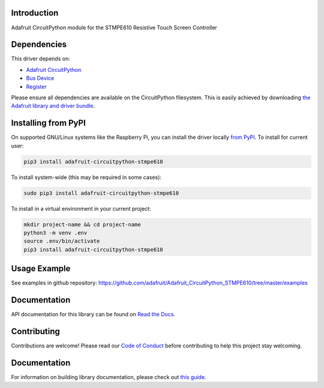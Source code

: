Introduction
============

.. image:: https://readthedocs.org/projects/adafruit-circuitpython-stmpe610/badge/?version=latest
    :target: https://circuitpython.readthedocs.io/projects/stmpe610/en/latest/
    :alt: Documentation Status

.. image:: https://img.shields.io/discord/327254708534116352.svg
    :target: https://adafru.it/discord
    :alt: Discord

.. image:: https://github.com/adafruit/Adafruit_CircuitPython_STMPE610/workflows/Build%20CI/badge.svg
    :target: https://github.com/adafruit/Adafruit_CircuitPython_STMPE610/actions/
    :alt: Build Status

Adafruit CircuitPython module for the STMPE610 Resistive Touch Screen Controller

Dependencies
=============
This driver depends on:

* `Adafruit CircuitPython <https://github.com/adafruit/circuitpython>`_
* `Bus Device <https://github.com/adafruit/Adafruit_CircuitPython_BusDevice>`_
* `Register <https://github.com/adafruit/Adafruit_CircuitPython_Register>`_

Please ensure all dependencies are available on the CircuitPython filesystem.
This is easily achieved by downloading
`the Adafruit library and driver bundle <https://github.com/adafruit/Adafruit_CircuitPython_Bundle>`_.

Installing from PyPI
====================

On supported GNU/Linux systems like the Raspberry Pi, you can install the driver locally `from
PyPI <https://pypi.org/project/adafruit-circuitpython-stmpe610/>`_. To install for current user:

.. code-block:: shell

    pip3 install adafruit-circuitpython-stmpe610

To install system-wide (this may be required in some cases):

.. code-block:: shell

    sudo pip3 install adafruit-circuitpython-stmpe610

To install in a virtual environment in your current project:

.. code-block:: shell

    mkdir project-name && cd project-name
    python3 -m venv .env
    source .env/bin/activate
    pip3 install adafruit-circuitpython-stmpe610

Usage Example
=============

See examples in github repository: https://github.com/adafruit/Adafruit_CircuitPython_STMPE610/tree/master/examples

Documentation
=============

API documentation for this library can be found on `Read the Docs <https://circuitpython.readthedocs.io/projects/stmpe610/en/latest/>`_.

Contributing
============

Contributions are welcome! Please read our `Code of Conduct
<https://github.com/adafruit/adafruit_CircuitPython_stmpe610/blob/main/CODE_OF_CONDUCT.md>`_
before contributing to help this project stay welcoming.

Documentation
=============

For information on building library documentation, please check out `this guide <https://learn.adafruit.com/creating-and-sharing-a-circuitpython-library/sharing-our-docs-on-readthedocs#sphinx-5-1>`_.
